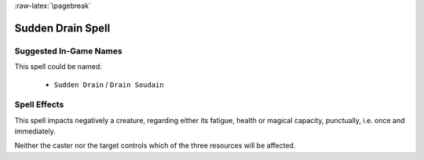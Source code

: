 :raw-latex:`\pagebreak`


Sudden Drain Spell
..................


Suggested In-Game Names
_______________________

This spell could be named:

 - ``Sudden Drain`` / ``Drain Soudain``
  

Spell Effects 
_____________

This spell impacts negatively a creature, regarding either its fatigue, health or magical capacity, punctually, i.e. once and immediately. 

Neither the caster nor the target controls which of the three resources will be affected.

